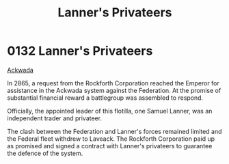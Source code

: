 :PROPERTIES:
:ID:       1effb95a-69f5-43d7-a32c-d55f86eb990a
:END:
#+title: Lanner's Privateers
#+filetags: :Federation:beacon:
* 0132  Lanner's Privateers
[[id:7075359f-79ca-4a24-88da-64f22e6b024a][Ackwada]]

In 2865, a request from the Rockforth Corporation reached the Emperor
for assistance in the Ackwada system against the Federation. At the
promise of substantial financial reward a battlegroup was assembled to
respond.

Officially, the appointed leader of this flotilla, one Samuel Lanner,
was an independent trader and privateer.

The clash between the Federation and Lanner's forces remained limited
and the Federal fleet withdrew to Laveack. The Rockforth Corporation
paid up as promised and signed a contract with Lanner's privateers to
guarantee the defence of the system.

[[file:img/beacons/0132.png]]
